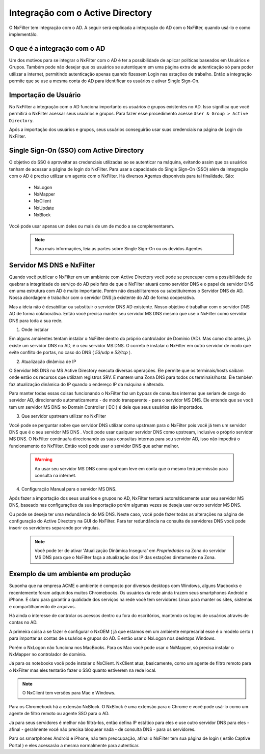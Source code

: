 
**********************************
Integração com o Active Directory
**********************************

O NxFilter tem integração com o AD. A seguir será explicada a integração do AD com o NxFilter, quando usá-lo e como implementálo.

O que é a integração com o AD
*****************************

Um dos motivos para se integrar o NxFilter com o AD é ter a possibilidade de aplicar políticas baseados em Usuários e Grupos. Também pode não desejar que os usuários se autentiquem em uma página extra de autenticação só para poder utilizar a internet, permitindo autenticação apenas quando fizessem Login nas estações de trabalho. Então a integração permite que se use a mesma conta do AD para identificar os usuários e ativar Single Sign-On.

Importação de Usuário
*********************

No NxFilter a integração com o AD funciona importanto os usuários e grupos existentes no AD. Isso significa que você permitirá o NxFilter acessar seus usuários e grupos. Para fazer esse procedimento acesse ``User & Group > Active Directory``.

Após a importação dos usuários e grupos, seus usuários conseguirão usar suas credenciais na página de Login do NxFilter.

Single Sign-On (SSO) com Active Directory
******************************************

O objetivo do SSO é aproveitar as credenciais utilizadas ao se autenticar na máquina, evitando assim que os usuários tenham de acessar a página de login do NxFilter. Para usar a capacidade do Single Sign-On (SSO) além da integração com o AD é preciso utilizar um agente com o NxFilter. 
Há diversos Agentes disponíveis para tal finalidade. São:
  * NxLogon
  * NxMapper
  * NxClient
  * NxUpdate
  * NxBlock

Você pode usar apenas um deles ou mais de um de modo a se complementarem. 

 .. note:: Para mais informações, leia as partes sobre Single Sign-On ou os devidos Agentes

Servidor MS DNS e NxFilter
**************************

Quando você publicar o NxFilter em um ambiente com Active Directory você pode se preocupar com a possibilidade de quebrar a integridade do serviço do AD pelo fato de que o NxFilter atuará como servidor DNS e o papel de servidor DNS em uma estrutura com AD é muito importante. Porém não desabilitaremos ou substituiremos o Servidor DNS do AD. Nossa abordagem é trabalhar com o servidor DNS já existente do AD de forma cooperativa. 

Mas a ideia não é desabilitar ou substituir o servidor DNS AD existente. Nosso objetivo é trabalhar com o servidor DNS AD de forma colaborativa. Então você precisa manter seu servidor MS DNS mesmo que use o NxFilter como servidor DNS para toda a sua rede.

1. Onde instalar

Em alguns ambientes tentam instalar o NxFilter dentro do próprio controlador de Domínio (AD). Mas como dito antes, já existe um servidor DNS no AD, é o seu servidor MS DNS. O correto é instalar o NxFilter em outro servidor de modo que evite conflito de portas, no caso do DNS ( `53/udp` e `53/tcp` ).

2. Atualização dinâmica de IP

O Servidor MS DNS no MS Active Directory executa diversas operações. Ele permite que os terminais/hosts saibam onde estão os recursos que utilizam registros SRV. E mantem uma Zona DNS para todos os terminais/hosts. Ele também faz atualização dinâmica do IP quando o endereço IP da máquina é alterado. 

Para manter todas essas coisas funcionando o NxFilter faz um `bypass` de consultas internas que seriam de cargo do servidor AD, direcionando automaticamente - de modo transparente - para o servidor MS DNS. Ele entende que se você tem um servidor MS DNS no Domain Controller ( DC ) é dele que seus usuários são importados.

3. Que servidor upstream utilizar no NxFilter

Você pode se perguntar sobre que servidor DNS utilizar como upstream para o NxFilter pois você já tem um servidor DNS que é o seu servidor MS DNS . Você pode usar qualquer servidor DNS como upstream, inclusive o próprio servidor MS DNS. O NxFilter continuaŕa direcionando as suas consultas internas para seu servidor AD, isso não impedirá o funcionamento do NxFilter. Então você pode usar o servidor DNS que achar melhor.

 .. warning::

  Ao usar seu servidor MS DNS como upstream leve em conta que o mesmo terá permissão para consulta na internet.

4. Configuração Manual para o servidor MS DNS.

Após fazer a importação dos seus usuários e grupos no AD, NxFilter tentará automáticamente usar seu servidor MS DNS, baseado nas configurações da sua importação porém algumas vezes se deseja usar outro servidor MS DNS. 

Ou pode se deseja ter uma redundância do MS DNS. Neste caso, você pode fazer todas as alterações na página de configuração do Active Directory na GUI do NxFilter. Para ter redundância na consulta de servidores DNS você pode inserir os servidores separando por vírgulas.

 .. note:: 

   Você pode ter de ativar 'Atualização Dinâmica Insegura' em `Propriedades` na Zona do servidor MS DNS para que o NxFilter faça a atualização dos IP das estações diretamente na Zona.

Exemplo de um ambiente em produção
**********************************

Suponha que na empresa ACME o ambiente é composto por diversos desktops com Windows, alguns Macbooks e recentemente foram adquiridos muitos Chromebooks. Os usuários da rede ainda trazem seus smartphones Android e iPhone. E claro para garantir a qualidade dos serviços na rede você tem servidores Linux para manter os sites, sistemas e compartilhamento de arquivos.

Há ainda o interesse de controlar os acessos dentro ou fora do escritórios, mantendo os logins de usuários através de contas no AD.

A primeira coisa a se fazer é configurar o NxOEM ( já que estamos em um ambiente empresarial esse é o modelo certo ) para importar as contas de usuários e grupos do AD. E então usar o NxLogon nos desktops Windows.

Porém o NxLogon não funciona nos MacBooks. Para os Mac você pode usar o NxMapper, só precisa instalar o NxMapper no controlador de domínio.

Já para os notebooks você pode instalar o NxClient. NxClient atua, basicamente, como um agente de filtro remoto para o NxFilter mas eles tentarão fazer o SSO quanto estiverem na rede local.

.. note::

   O NxClient tem versões para Mac e Windows.

Para os Chromebook há a extensão NxBlock. O NxBlock é uma extensão para o Chrome e você pode usá-lo como um agente de filtro remoto ou agente SSO para o AD.

Já para seus servidores é melhor não filtrá-los, então defina IP estático para eles e use outro servidor DNS para eles - afinal - geralmente você não precisa bloquear nada - de consulta DNS - para os servidores.

Para os smartphones Android e iPhone, não tem preocupação, afinal o NxFilter tem sua página de login ( estilo Captive Portal ) e eles acessarão a mesma normalmente para autenticar.

